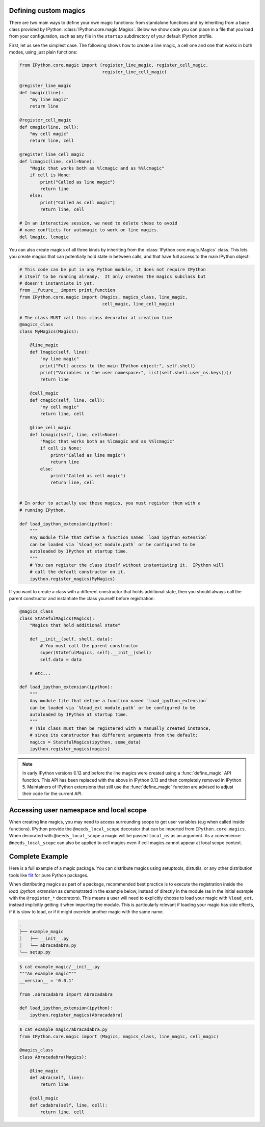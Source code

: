 .. _defining_magics:

Defining custom magics
======================

There are two main ways to define your own magic functions: from standalone
functions and by inheriting from a base class provided by IPython:
:class:`IPython.core.magic.Magics`. Below we show code you can place in a file
that you load from your configuration, such as any file in the ``startup``
subdirectory of your default IPython profile.

First, let us see the simplest case. The following shows how to create a line
magic, a cell one and one that works in both modes, using just plain functions:

.. sourcecode:: python

    from IPython.core.magic import (register_line_magic, register_cell_magic,
                                    register_line_cell_magic)

    @register_line_magic
    def lmagic(line):
        "my line magic"
        return line

    @register_cell_magic
    def cmagic(line, cell):
        "my cell magic"
        return line, cell

    @register_line_cell_magic
    def lcmagic(line, cell=None):
        "Magic that works both as %lcmagic and as %%lcmagic"
        if cell is None:
            print("Called as line magic")
            return line
        else:
            print("Called as cell magic")
            return line, cell

    # In an interactive session, we need to delete these to avoid
    # name conflicts for automagic to work on line magics.
    del lmagic, lcmagic


You can also create magics of all three kinds by inheriting from the
:class:`IPython.core.magic.Magics` class.  This lets you create magics that can
potentially hold state in between calls, and that have full access to the main
IPython object:
    
.. sourcecode:: python

    # This code can be put in any Python module, it does not require IPython
    # itself to be running already.  It only creates the magics subclass but
    # doesn't instantiate it yet.
    from __future__ import print_function
    from IPython.core.magic import (Magics, magics_class, line_magic,
                                    cell_magic, line_cell_magic)

    # The class MUST call this class decorator at creation time
    @magics_class
    class MyMagics(Magics):

        @line_magic
        def lmagic(self, line):
            "my line magic"
            print("Full access to the main IPython object:", self.shell)
            print("Variables in the user namespace:", list(self.shell.user_ns.keys()))
            return line

        @cell_magic
        def cmagic(self, line, cell):
            "my cell magic"
            return line, cell

        @line_cell_magic
        def lcmagic(self, line, cell=None):
            "Magic that works both as %lcmagic and as %%lcmagic"
            if cell is None:
                print("Called as line magic")
                return line
            else:
                print("Called as cell magic")
                return line, cell


    # In order to actually use these magics, you must register them with a
    # running IPython.

    def load_ipython_extension(ipython):
        """
        Any module file that define a function named `load_ipython_extension`
        can be loaded via `%load_ext module.path` or be configured to be
        autoloaded by IPython at startup time.
        """
        # You can register the class itself without instantiating it.  IPython will
        # call the default constructor on it.
        ipython.register_magics(MyMagics)

If you want to create a class with a different constructor that holds
additional state, then you should always call the parent constructor and
instantiate the class yourself before registration:

.. sourcecode:: python

    @magics_class
    class StatefulMagics(Magics):
        "Magics that hold additional state"

        def __init__(self, shell, data):
            # You must call the parent constructor
            super(StatefulMagics, self).__init__(shell)
            self.data = data
        
        # etc...

    def load_ipython_extension(ipython):
        """
        Any module file that define a function named `load_ipython_extension`
        can be loaded via `%load_ext module.path` or be configured to be
        autoloaded by IPython at startup time.
        """
        # This class must then be registered with a manually created instance,
        # since its constructor has different arguments from the default:
        magics = StatefulMagics(ipython, some_data)
        ipython.register_magics(magics)


.. note::

   In early IPython versions 0.12 and before the line magics were
   created using a :func:`define_magic` API function.  This API has been
   replaced with the above in IPython 0.13 and then completely removed
   in IPython 5.  Maintainers of IPython extensions that still use the
   :func:`define_magic` function are advised to adjust their code
   for the current API.


Accessing user namespace and local scope
========================================

When creating line magics, you may need to access surrounding scope  to get user
variables (e.g when called inside functions). IPython provide the
``@needs_local_scope`` decorator that can be imported from
``IPython.core.magics``. When decorated with ``@needs_local_scope`` a magic will
be passed ``local_ns`` as an argument. As a convenience ``@needs_local_scope``
can also be applied to cell magics even if cell magics cannot appear at local
scope context.

Complete Example
================

Here is a full example of a magic package. You can distribute magics using
setuptools, distutils, or any other distribution tools like `flit
<http://flit.readthedocs.io>`_ for pure Python packages.

When distributing magics as part of a package, recommended best practice is to
execute the registration inside the `load_ipython_extension` as demonstrated in
the example below, instead of directly in the module (as in the initial example
with the ``@register_*`` decorators). This means a user will need to explicitly
choose to load your magic with ``%load_ext``. instead implicitly getting it when
importing the module. This is particularly relevant if loading your magic has 
side effects, if it is slow to load, or if it might override another magic with
the same name. 

.. sourcecode:: bash

   .
   ├── example_magic
   │   ├── __init__.py
   │   └── abracadabra.py
   └── setup.py

.. sourcecode:: bash

   $ cat example_magic/__init__.py
   """An example magic"""
   __version__ = '0.0.1'
   
   from .abracadabra import Abracadabra
   
   def load_ipython_extension(ipython):
       ipython.register_magics(Abracadabra)

.. sourcecode:: bash

    $ cat example_magic/abracadabra.py
    from IPython.core.magic import (Magics, magics_class, line_magic, cell_magic)

    @magics_class
    class Abracadabra(Magics):

        @line_magic
        def abra(self, line):
            return line

        @cell_magic
        def cadabra(self, line, cell):
            return line, cell

